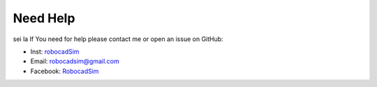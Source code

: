 Need Help
=========

sei la If You need for help please contact me or open an issue on GitHub:

- Inst: `robocadSim <https://www.instagram.com/robocadsim/>`__
- Email: robocadsim@gmail.com
- Facebook: `RobocadSim <https://www.facebook.com/robocadsim/>`__
